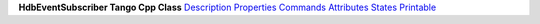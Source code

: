 **HdbEventSubscriber Tango Cpp Class**
`Description <ClassDescription.html>`__
`Properties <Properties.html>`__
`Commands <Commands.html>`__
`Attributes <Attributes.html>`__
`States <States.html>`__
`Printable <FullDocument.html>`__
